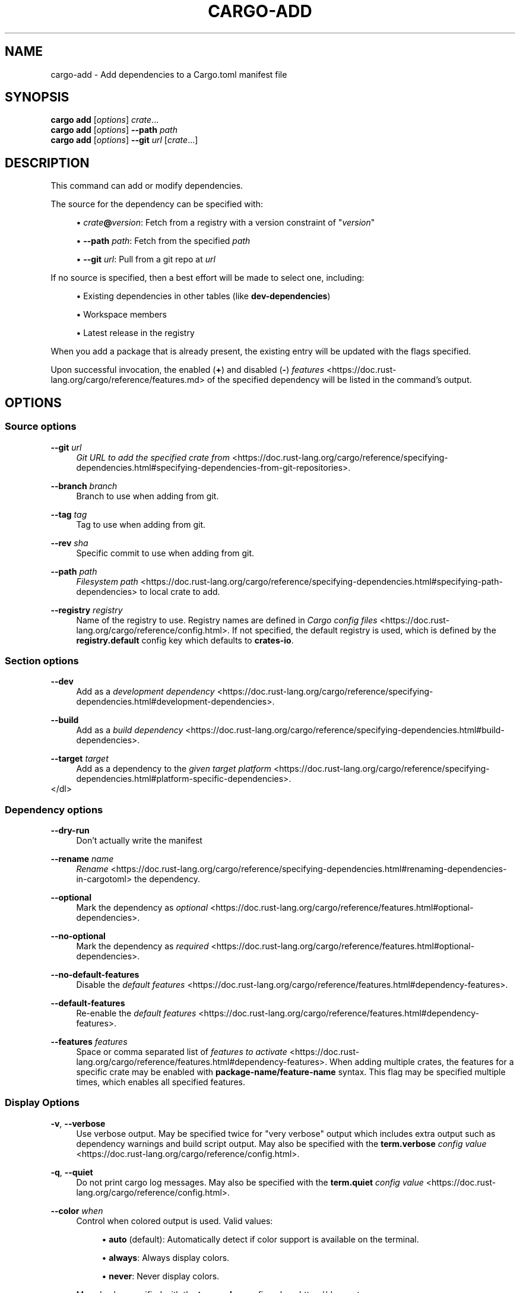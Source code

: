'\" t
.TH "CARGO\-ADD" "1"
.nh
.ad l
.ss \n[.ss] 0
.SH "NAME"
cargo\-add \- Add dependencies to a Cargo.toml manifest file
.SH "SYNOPSIS"
\fBcargo add\fR [\fIoptions\fR] \fIcrate\fR\&...
.br
\fBcargo add\fR [\fIoptions\fR] \fB\-\-path\fR \fIpath\fR
.br
\fBcargo add\fR [\fIoptions\fR] \fB\-\-git\fR \fIurl\fR [\fIcrate\fR\&...]
.SH "DESCRIPTION"
This command can add or modify dependencies.
.sp
The source for the dependency can be specified with:
.sp
.RS 4
\h'-04'\(bu\h'+02'\fIcrate\fR\fB@\fR\fIversion\fR: Fetch from a registry with a version constraint of "\fIversion\fR"
.RE
.sp
.RS 4
\h'-04'\(bu\h'+02'\fB\-\-path\fR \fIpath\fR: Fetch from the specified \fIpath\fR
.RE
.sp
.RS 4
\h'-04'\(bu\h'+02'\fB\-\-git\fR \fIurl\fR: Pull from a git repo at \fIurl\fR
.RE
.sp
If no source is specified, then a best effort will be made to select one, including:
.sp
.RS 4
\h'-04'\(bu\h'+02'Existing dependencies in other tables (like \fBdev\-dependencies\fR)
.RE
.sp
.RS 4
\h'-04'\(bu\h'+02'Workspace members
.RE
.sp
.RS 4
\h'-04'\(bu\h'+02'Latest release in the registry
.RE
.sp
When you add a package that is already present, the existing entry will be updated with the flags specified.
.sp
Upon successful invocation, the enabled (\fB+\fR) and disabled (\fB\-\fR) \fIfeatures\fR <https://doc.rust\-lang.org/cargo/reference/features.md> of the specified
dependency will be listed in the command's output.
.SH "OPTIONS"
.SS "Source options"
.sp
\fB\-\-git\fR \fIurl\fR
.RS 4
\fIGit URL to add the specified crate from\fR <https://doc.rust\-lang.org/cargo/reference/specifying\-dependencies.html#specifying\-dependencies\-from\-git\-repositories>\&.
.RE
.sp
\fB\-\-branch\fR \fIbranch\fR
.RS 4
Branch to use when adding from git.
.RE
.sp
\fB\-\-tag\fR \fItag\fR
.RS 4
Tag to use when adding from git.
.RE
.sp
\fB\-\-rev\fR \fIsha\fR
.RS 4
Specific commit to use when adding from git.
.RE
.sp
\fB\-\-path\fR \fIpath\fR
.RS 4
\fIFilesystem path\fR <https://doc.rust\-lang.org/cargo/reference/specifying\-dependencies.html#specifying\-path\-dependencies> to local crate to add.
.RE
.sp
\fB\-\-registry\fR \fIregistry\fR
.RS 4
Name of the registry to use. Registry names are defined in \fICargo config
files\fR <https://doc.rust\-lang.org/cargo/reference/config.html>\&. If not specified, the default registry is used,
which is defined by the \fBregistry.default\fR config key which defaults to
\fBcrates\-io\fR\&.
.RE
.SS "Section options"
.sp
\fB\-\-dev\fR
.RS 4
Add as a \fIdevelopment dependency\fR <https://doc.rust\-lang.org/cargo/reference/specifying\-dependencies.html#development\-dependencies>\&.
.RE
.sp
\fB\-\-build\fR
.RS 4
Add as a \fIbuild dependency\fR <https://doc.rust\-lang.org/cargo/reference/specifying\-dependencies.html#build\-dependencies>\&.
.RE
.sp
\fB\-\-target\fR \fItarget\fR
.RS 4
Add as a dependency to the \fIgiven target platform\fR <https://doc.rust\-lang.org/cargo/reference/specifying\-dependencies.html#platform\-specific\-dependencies>\&.
.RE
</dl>
.SS "Dependency options"
.sp
\fB\-\-dry\-run\fR
.RS 4
Don't actually write the manifest
.RE
.sp
\fB\-\-rename\fR \fIname\fR
.RS 4
\fIRename\fR <https://doc.rust\-lang.org/cargo/reference/specifying\-dependencies.html#renaming\-dependencies\-in\-cargotoml> the dependency.
.RE
.sp
\fB\-\-optional\fR
.RS 4
Mark the dependency as \fIoptional\fR <https://doc.rust\-lang.org/cargo/reference/features.html#optional\-dependencies>\&.
.RE
.sp
\fB\-\-no\-optional\fR
.RS 4
Mark the dependency as \fIrequired\fR <https://doc.rust\-lang.org/cargo/reference/features.html#optional\-dependencies>\&.
.RE
.sp
\fB\-\-no\-default\-features\fR
.RS 4
Disable the \fIdefault features\fR <https://doc.rust\-lang.org/cargo/reference/features.html#dependency\-features>\&.
.RE
.sp
\fB\-\-default\-features\fR
.RS 4
Re\-enable the \fIdefault features\fR <https://doc.rust\-lang.org/cargo/reference/features.html#dependency\-features>\&.
.RE
.sp
\fB\-\-features\fR \fIfeatures\fR
.RS 4
Space or comma separated list of \fIfeatures to
activate\fR <https://doc.rust\-lang.org/cargo/reference/features.html#dependency\-features>\&. When adding multiple
crates, the features for a specific crate may be enabled with
\fBpackage\-name/feature\-name\fR syntax. This flag may be specified multiple times,
which enables all specified features.
.RE
.SS "Display Options"
.sp
\fB\-v\fR, 
\fB\-\-verbose\fR
.RS 4
Use verbose output. May be specified twice for "very verbose" output which
includes extra output such as dependency warnings and build script output.
May also be specified with the \fBterm.verbose\fR
\fIconfig value\fR <https://doc.rust\-lang.org/cargo/reference/config.html>\&.
.RE
.sp
\fB\-q\fR, 
\fB\-\-quiet\fR
.RS 4
Do not print cargo log messages.
May also be specified with the \fBterm.quiet\fR
\fIconfig value\fR <https://doc.rust\-lang.org/cargo/reference/config.html>\&.
.RE
.sp
\fB\-\-color\fR \fIwhen\fR
.RS 4
Control when colored output is used. Valid values:
.sp
.RS 4
\h'-04'\(bu\h'+02'\fBauto\fR (default): Automatically detect if color support is available on the
terminal.
.RE
.sp
.RS 4
\h'-04'\(bu\h'+02'\fBalways\fR: Always display colors.
.RE
.sp
.RS 4
\h'-04'\(bu\h'+02'\fBnever\fR: Never display colors.
.RE
.sp
May also be specified with the \fBterm.color\fR
\fIconfig value\fR <https://doc.rust\-lang.org/cargo/reference/config.html>\&.
.RE
.SS "Manifest Options"
.sp
\fB\-\-manifest\-path\fR \fIpath\fR
.RS 4
Path to the \fBCargo.toml\fR file. By default, Cargo searches for the
\fBCargo.toml\fR file in the current directory or any parent directory.
.RE
.sp
\fB\-p\fR \fIspec\fR, 
\fB\-\-package\fR \fIspec\fR
.RS 4
Add dependencies to only the specified package.
.RE
.sp
\fB\-\-frozen\fR, 
\fB\-\-locked\fR
.RS 4
Either of these flags requires that the \fBCargo.lock\fR file is
up\-to\-date. If the lock file is missing, or it needs to be updated, Cargo will
exit with an error. The \fB\-\-frozen\fR flag also prevents Cargo from
attempting to access the network to determine if it is out\-of\-date.
.sp
These may be used in environments where you want to assert that the
\fBCargo.lock\fR file is up\-to\-date (such as a CI build) or want to avoid network
access.
.RE
.sp
\fB\-\-offline\fR
.RS 4
Prevents Cargo from accessing the network for any reason. Without this
flag, Cargo will stop with an error if it needs to access the network and
the network is not available. With this flag, Cargo will attempt to
proceed without the network if possible.
.sp
Beware that this may result in different dependency resolution than online
mode. Cargo will restrict itself to crates that are downloaded locally, even
if there might be a newer version as indicated in the local copy of the index.
See the \fBcargo\-fetch\fR(1) command to download dependencies before going
offline.
.sp
May also be specified with the \fBnet.offline\fR \fIconfig value\fR <https://doc.rust\-lang.org/cargo/reference/config.html>\&.
.RE
.SS "Common Options"
.sp
\fB+\fR\fItoolchain\fR
.RS 4
If Cargo has been installed with rustup, and the first argument to \fBcargo\fR
begins with \fB+\fR, it will be interpreted as a rustup toolchain name (such
as \fB+stable\fR or \fB+nightly\fR).
See the \fIrustup documentation\fR <https://rust\-lang.github.io/rustup/overrides.html>
for more information about how toolchain overrides work.
.RE
.sp
\fB\-\-config\fR \fIKEY=VALUE\fR or \fIPATH\fR
.RS 4
Overrides a Cargo configuration value. The argument should be in TOML syntax of \fBKEY=VALUE\fR,
or provided as a path to an extra configuration file. This flag may be specified multiple times.
See the \fIcommand\-line overrides section\fR <https://doc.rust\-lang.org/cargo/reference/config.html#command\-line\-overrides> for more information.
.RE
.sp
\fB\-h\fR, 
\fB\-\-help\fR
.RS 4
Prints help information.
.RE
.sp
\fB\-Z\fR \fIflag\fR
.RS 4
Unstable (nightly\-only) flags to Cargo. Run \fBcargo \-Z help\fR for details.
.RE
.SH "ENVIRONMENT"
See \fIthe reference\fR <https://doc.rust\-lang.org/cargo/reference/environment\-variables.html> for
details on environment variables that Cargo reads.
.SH "EXIT STATUS"
.sp
.RS 4
\h'-04'\(bu\h'+02'\fB0\fR: Cargo succeeded.
.RE
.sp
.RS 4
\h'-04'\(bu\h'+02'\fB101\fR: Cargo failed to complete.
.RE
.SH "EXAMPLES"
.sp
.RS 4
\h'-04' 1.\h'+01'Add \fBregex\fR as a dependency
.sp
.RS 4
.nf
cargo add regex
.fi
.RE
.RE
.sp
.RS 4
\h'-04' 2.\h'+01'Add \fBtrybuild\fR as a dev\-dependency
.sp
.RS 4
.nf
cargo add \-\-dev trybuild
.fi
.RE
.RE
.sp
.RS 4
\h'-04' 3.\h'+01'Add an older version of \fBnom\fR as a dependency
.sp
.RS 4
.nf
cargo add nom@5
.fi
.RE
.RE
.sp
.RS 4
\h'-04' 4.\h'+01'Add support for serializing data structures to json with \fBderive\fRs
.sp
.RS 4
.nf
cargo add serde serde_json \-F serde/derive
.fi
.RE
.RE
.SH "SEE ALSO"
\fBcargo\fR(1)
